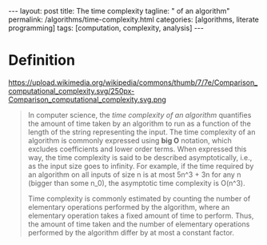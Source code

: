 #+BEGIN_HTML
---
layout: post
title: The time complexity
tagline: " of an algorithm"
permalink: /algorithms/time-complexity.html
categories: [algorithms, literate programming]
tags: [computation, complexity, analysis]
---
#+END_HTML
#+STARTUP: showall
#+OPTIONS: tags:nil num:nil \n:nil @:t ::t |:t ^:{} _:{} *:t
#+TOC: headlines 2

* Definition
  #+CAPTION: Graphs of number of operations, N vs input size, n for common complexities, assuming a coefficient of 1
  #+ATTR_HTML: :alt Time Complexity :title Time Complexity proportion :align right
  https://upload.wikimedia.org/wikipedia/commons/thumb/7/7e/Comparison_computational_complexity.svg/250px-Comparison_computational_complexity.svg.png
  #+BEGIN_QUOTE
  In computer science, the /time complexity of an algorithm/ quantifies the
  amount of time taken by an algorithm to run as a function of the length of
  the string representing the input. The time complexity of an algorithm is
  commonly expressed using *big O* notation, which excludes coefficients and
  lower order terms. When expressed this way, the time complexity is said to
  be described asymptotically, i.e., as the input size goes to infinity. For
  example, if the time required by an algorithm on all inputs of size n is
  at most 5n^3 + 3n for any n (bigger than some n_0), the asymptotic time
  complexity is O(n^3).

  Time complexity is commonly estimated by counting the number of elementary
  operations performed by the algorithm, where an elementary operation takes
  a fixed amount of time to perform. Thus, the amount of time taken and the
  number of elementary operations performed by the algorithm differ by at
  most a constant factor.
  #+END_QUOTE
